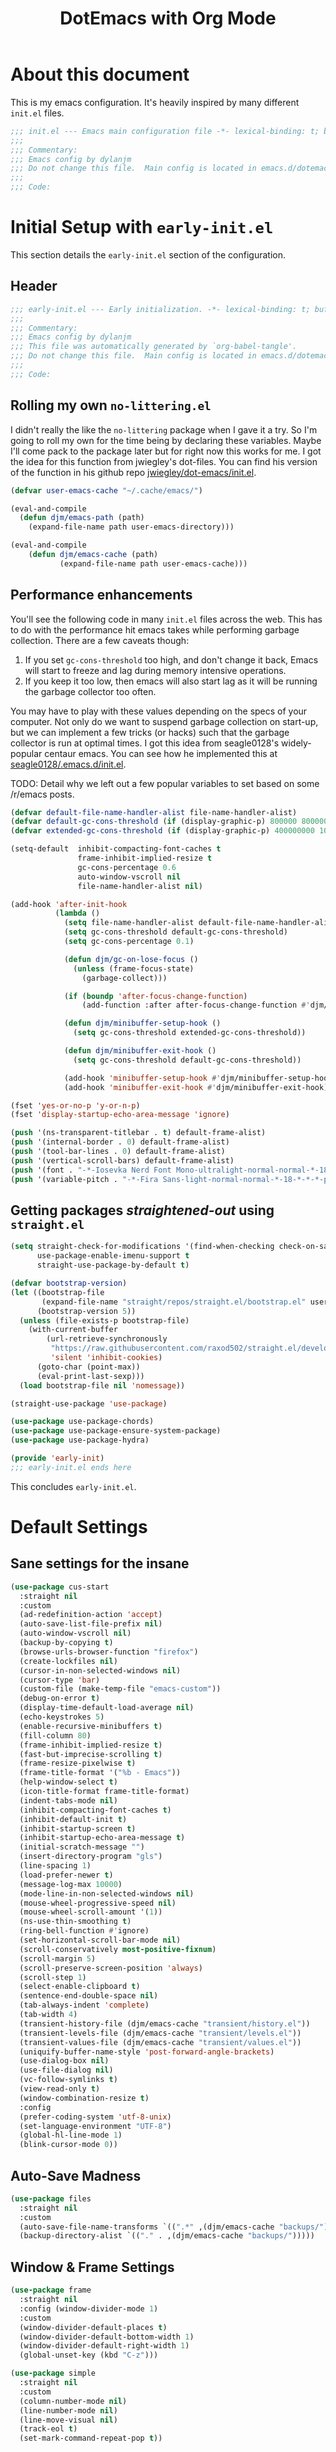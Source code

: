 #+title: DotEmacs with Org Mode
#+options: toc:4 h:4
#+property: header-args :tangle "~/dotz/editors/emacs.d/init.el"

* About this document

This is my emacs configuration. It's heavily inspired by many different =init.el= files.

#+BEGIN_SRC emacs-lisp
;;; init.el --- Emacs main configuration file -*- lexical-binding: t; buffer-read-only: t; no-byte-compile: t; coding: utf-8-*-
;;;
;;; Commentary:
;;; Emacs config by dylanjm
;;; Do not change this file.  Main config is located in emacs.d/dotemacs.org
;;;
;;; Code:
#+END_SRC

* Initial Setup with =early-init.el=
:properties:
:header-args: :tangle "~/dotz/editors/emacs.d/early-init.el"
:end:

This section details the =early-init.el= section of the configuration.

** Header
#+BEGIN_SRC emacs-lisp
;;; early-init.el --- Early initialization. -*- lexical-binding: t; buffer-read-only: t; no-byte-compile: t-*-
;;;
;;; Commentary:
;;; Emacs config by dylanjm
;;; This file was automatically generated by `org-babel-tangle'.
;;; Do not change this file.  Main config is located in emacs.d/dotemacs.org
;;;
;;; Code:
#+END_SRC

** Rolling my own =no-littering.el=
I didn't really the like the =no-littering= package when I gave it a try. So I'm
going to roll my own for the time being by declaring these variables. Maybe I'll
come pack to the package later but for right now this works for me. I got the
idea for this function from jwiegley's dot-files. You can find his version of
the function in his github repo [[https://github.com/jwiegley/dot-emacs/blob/master/init.el][jwiegley/dot-emacs/init.el]].

#+BEGIN_SRC emacs-lisp
(defvar user-emacs-cache "~/.cache/emacs/")

(eval-and-compile
  (defun djm/emacs-path (path)
    (expand-file-name path user-emacs-directory)))

(eval-and-compile
    (defun djm/emacs-cache (path)
           (expand-file-name path user-emacs-cache)))
#+END_SRC

** Performance enhancements
You'll see the following code in many =init.el= files across the web. This has
to do with the performance hit emacs takes while performing garbage collection.
There are a few caveats though:

1. If you set =gc-cons-threshold= too high, and don't change it back, Emacs will
   start to freeze and lag during memory intensive operations.
2. If you keep it too low, then emacs will also start lag as it will be running
   the garbage collector too often.

You may have to play with these values depending on the specs of your computer.
Not only do we want to suspend garbage collection on start-up, but we can
implement a few tricks (or hacks) such that the garbage collector is run at
optimal times. I got this idea from seagle0128's widely-popular centaur emacs.
You can see how he implemented this at [[https://github.com/seagle0128/.emacs.d/blob/master/init.el][seagle0128/.emacs.d/init.el]].

TODO: Detail why we left out a few popular variables to set based on some /r/emacs posts.

#+BEGIN_SRC emacs-lisp
(defvar default-file-name-handler-alist file-name-handler-alist)
(defvar default-gc-cons-threshold (if (display-graphic-p) 800000 800000))
(defvar extended-gc-cons-threshold (if (display-graphic-p) 400000000 100000000))

(setq-default  inhibit-compacting-font-caches t
               frame-inhibit-implied-resize t
               gc-cons-percentage 0.6
               auto-window-vscroll nil
               file-name-handler-alist nil)

(add-hook 'after-init-hook
          (lambda ()
            (setq file-name-handler-alist default-file-name-handler-alist)
            (setq gc-cons-threshold default-gc-cons-threshold)
            (setq gc-cons-percentage 0.1)

            (defun djm/gc-on-lose-focus ()
              (unless (frame-focus-state)
                (garbage-collect)))

            (if (boundp 'after-focus-change-function)
                (add-function :after after-focus-change-function #'djm/gc-on-lose-focus))

            (defun djm/minibuffer-setup-hook ()
              (setq gc-cons-threshold extended-gc-cons-threshold))

            (defun djm/minibuffer-exit-hook ()
              (setq gc-cons-threshold default-gc-cons-threshold))

            (add-hook 'minibuffer-setup-hook #'djm/minibuffer-setup-hook)
            (add-hook 'minibuffer-exit-hook #'djm/minibuffer-exit-hook)))
#+END_SRC

#+BEGIN_SRC emacs-lisp
(fset 'yes-or-no-p 'y-or-n-p)
(fset 'display-startup-echo-area-message 'ignore)

(push '(ns-transparent-titlebar . t) default-frame-alist)
(push '(internal-border . 0) default-frame-alist)
(push '(tool-bar-lines . 0) default-frame-alist)
(push '(vertical-scroll-bars) default-frame-alist)
(push '(font . "-*-Iosevka Nerd Font Mono-ultralight-normal-normal-*-18-*-*-*-m-0-iso10646-1") default-frame-alist)
(push '(variable-pitch . "-*-Fira Sans-light-normal-normal-*-18-*-*-*-p-0-iso10646-1") default-frame-alist)
#+END_SRC

** Getting packages /straightened-out/ using =straight.el=

#+BEGIN_SRC emacs-lisp
(setq straight-check-for-modifications '(find-when-checking check-on-save)
      use-package-enable-imenu-support t
      straight-use-package-by-default t)

(defvar bootstrap-version)
(let ((bootstrap-file
       (expand-file-name "straight/repos/straight.el/bootstrap.el" user-emacs-directory))
      (bootstrap-version 5))
  (unless (file-exists-p bootstrap-file)
    (with-current-buffer
        (url-retrieve-synchronously
         "https://raw.githubusercontent.com/raxod502/straight.el/develop/install.el"
         'silent 'inhibit-cookies)
      (goto-char (point-max))
      (eval-print-last-sexp)))
  (load bootstrap-file nil 'nomessage))

(straight-use-package 'use-package)

(use-package use-package-chords)
(use-package use-package-ensure-system-package)
(use-package use-package-hydra)

(provide 'early-init)
;;; early-init.el ends here
#+END_SRC

This concludes =early-init.el=.

* Default Settings

** Sane settings for the insane
#+begin_src emacs-lisp
  (use-package cus-start
    :straight nil
    :custom
    (ad-redefinition-action 'accept)
    (auto-save-list-file-prefix nil)
    (auto-window-vscroll nil)
    (backup-by-copying t)
    (browse-urls-browser-function "firefox")
    (create-lockfiles nil)
    (cursor-in-non-selected-windows nil)
    (cursor-type 'bar)
    (custom-file (make-temp-file "emacs-custom"))
    (debug-on-error t)
    (display-time-default-load-average nil)
    (echo-keystrokes 5)
    (enable-recursive-minibuffers t)
    (fill-column 80)
    (frame-inhibit-implied-resize t)
    (fast-but-imprecise-scrolling t)
    (frame-resize-pixelwise t)
    (frame-title-format '("%b - Emacs"))
    (help-window-select t)
    (icon-title-format frame-title-format)
    (indent-tabs-mode nil)
    (inhibit-compacting-font-caches t)
    (inhibit-default-init t)
    (inhibit-startup-screen t)
    (inhibit-startup-echo-area-message t)
    (initial-scratch-message "")
    (insert-directory-program "gls")
    (line-spacing 1)
    (load-prefer-newer t)
    (message-log-max 10000)
    (mode-line-in-non-selected-windows nil)
    (mouse-wheel-progressive-speed nil)
    (mouse-wheel-scroll-amount '(1))
    (ns-use-thin-smoothing t)
    (ring-bell-function #'ignore)
    (set-horizontal-scroll-bar-mode nil)
    (scroll-conservatively most-positive-fixnum)
    (scroll-margin 5)
    (scroll-preserve-screen-position 'always)
    (scroll-step 1)
    (select-enable-clipboard t)
    (sentence-end-double-space nil)
    (tab-always-indent 'complete)
    (tab-width 4)
    (transient-history-file (djm/emacs-cache "transient/history.el"))
    (transient-levels-file (djm/emacs-cache "transient/levels.el"))
    (transient-values-file (djm/emacs-cache "transient/values.el"))
    (uniquify-buffer-name-style 'post-forward-angle-brackets)
    (use-dialog-box nil)
    (use-file-dialog nil)
    (vc-follow-symlinks t)
    (view-read-only t)
    (window-combination-resize t)
    :config
    (prefer-coding-system 'utf-8-unix)
    (set-language-environment "UTF-8")
    (global-hl-line-mode 1)
    (blink-cursor-mode 0))
#+end_src

** Auto-Save Madness

#+begin_src emacs-lisp
  (use-package files
    :straight nil
    :custom
    (auto-save-file-name-transforms `((".*" ,(djm/emacs-cache "backups/") t)))
    (backup-directory-alist `(("." . ,(djm/emacs-cache "backups/")))))
#+end_src

** Window & Frame Settings
#+begin_src emacs-lisp
  (use-package frame
    :straight nil
    :config (window-divider-mode 1)
    :custom
    (window-divider-default-places t)
    (window-divider-default-bottom-width 1)
    (window-divider-default-right-width 1)
    (global-unset-key (kbd "C-z")))

  (use-package simple
    :straight nil
    :custom
    (column-number-mode nil)
    (line-number-mode nil)
    (line-move-visual nil)
    (track-eol t)
    (set-mark-command-repeat-pop t))

  (use-package fringe
    :straight nil
    :custom
    (fringe-indicator-alist (delq (assq 'continuation fringe-indicator-alist)
                                  fringe-indicator-alist))
    :config (fringe-mode '(10 . 8)))

  (use-package ns-win
    :straight nil
    :custom
    (ns-pop-up-frames nil)
    (ns-use-native-fullscreen nil)
    (mac-option-modifier 'meta)
    (mac-command-modifier 'meta)
    (mac-right-command-modifier 'left)
    (mac-right-option-modifier 'none)
    (mac-function-modifier 'hyper))

#+end_src

** Picking up where we left off

#+begin_src emacs-lisp
  (use-package saveplace
    :straight nil
    :init (save-place-mode 1)
    :custom (save-place-file (djm/emacs-cache "places")))

  (use-package savehist
    :straight nil
    :init (savehist-mode 1)
    :custom
    (history-length 1000)
    (history-delete-duplicates t)
    (savehist-autosave-interval 300)
    (savehist-file (djm/emacs-cache "emacs-history"))
    (savehist-save-minibuffer-history 1))

  (use-package autorevert
    :straight nil
    :init (global-auto-revert-mode 1)
    :custom
    (auto-revert-verbose nil)
    (global-auto-revert-non-file-buffers t)
    (auto-revert-use-notify nil))

  (use-package recentf
    :straight nil
    :functions (recentf-save-list)
    :init (recentf-mode 1)
    :custom
    (recentf-save-file (djm/emacs-cache "recentf"))
    (recentf-max-saved-items 200)
    (recentf-max-menu-items 15)
    (recentf-auto-cleanup 'never)
    (recentf-exclude '("\\.?cache"
                       ".cask"
                       "url"
                       "COMMIT_EDITMSG\\'"
                       "bookmarks"
                       "NEWS"
                       "\\.\\(?:gz\\|gif\\|svg\\|png\\|jpe?g\\)$"
                       "^/tmp/"nnn
                       "^/ssh:"
                       "\\.?ido\\.last$"
                       "\\.revive$"
                       "/TAGS$"
                       "^/var/folders/.+$"
                       (lambda (file)
                         (file-in-directory-p file package-user-dir))))
    :config
    (push (expand-file-name recentf-save-file) recentf-exclude)
    (run-at-time nil (* 3 60) (lambda ()
                                (let ((save-silently t)) (recentf-save-list)))))
#+end_src

#+BEGIN_SRC emacs-lisp
  (use-package prog-mode
    :straight nil
    :hook ((prog-mode . prettify-symbols-mode)
           (prog-mode . show-paren-mode)
           (prog-mode . display-line-numbers-mode)
           (prog-mode . display-fill-column-indicator-mode))
    :custom
    (prettify-symbols-unprettify-at-point 'right-edge))


  (use-package vscode-icon)
  (use-package dired
    :straight nil
    :functions (dired wdired-change-to-wdired-mode)
    :bind (:map dired-mode-map
                ("C-c C-p" . wdired-change-to-wdired-mode)
                ("C-c C-r" . dired-rsync)
                ("TAB" . dired-subtree-insert)
                (";" . dired-subtree-remove)
                (":" . dired-git-info-mode))
    :custom
    (dired-auto-revert-buffer t)
    (dired-dwim-target t)
    (dired-guess-shell-gnutar "tar")
    (dired-listing-switches "-alhF --group-directories-first -v")
    (dired-ls-F-marks-symlinks t)
    (dired-recursive-deletes 'always)
    (dired-recursive-copies 'always)
    (dired-use-ls-dired nil)
    :config
    (use-package dired-aux :straight nil)
    (use-package dired-x :straight nil)
    (use-package diredfl :init (diredfl-global-mode 1))
    (use-package dired-ranger)
    (use-package dired-git-info)
    (use-package dired-rsync)
    (use-package dired-subtree)
    (use-package fd-dired)
    (use-package dired-sidebar
      :bind ("M-\\" . dired-sidebar-toggle-sidebar)
      :custom (dired-sidebar-theme 'vscode)))

  (use-package osx-trash :init (osx-trash-setup))

  (use-package focus-autosave-mode :init (focus-autosave-mode))

  (use-package ibuffer
    :bind (([remap list-buffers] . ibuffer))
    :custom
    (ibuffer-expert t))

  (use-package whitespace
    :straight nil
    :hook (((prog-mode text-mode conf-mode) . whitespace-mode)
           (before-save . delete-trailing-whitespace))
    :custom
    (whitespace-style '(face indentation space-after-tab space-before-tab
                             tab-mark empty trailing)))

  (use-package windmove
    :bind (("C-c w l" . windmove-left)
           ("C-c w r" . windmove-right)
           ("C-c w p" . windmove-up)
           ("C-c w n" . windmove-down))
    :custom (windmove-default-keybindings 'shift))

  (use-package zop-to-char
    :bind (("M-z" . zop-to-char)
           ("M-Z" . zop-up-to-char)))

  (use-package eldoc
    :custom (eldoc-idle-delay 2))

  (use-package which-key
    :custom (which-key-idle-delay 0.5)
    :config (which-key-mode))

  (use-package helpful
    :custom
    (counsel-describe-function-function #'helpful-callable)
    (counsel-describe-variable-function #'helpful-variable)
    :bind
    ([remap describe-function] . helpful-callable)
    ([remap describe-command] . helpful-command)
    ([remap describe-variable] . helpful-variable)
    ([remap describe-key] . helpful-key))

  (use-package async)
  (use-package exec-path-from-shell
    :custom
    (exec-path-from-shell-check-startup-files nil)
    (exec-path-from-shell-variables '("PATH" "MANPATH"))
    (exec-path-from-shell-arguments '("-l"))
    :config
    (exec-path-from-shell-initialize))

  (use-package doom-themes
    :demand t
    :config
    (load-theme 'doom-gruvbox t)
    (doom-themes-org-config)
    (dolist (face '(region hl-line secondary-selection))
      (set-face-attribute face nil :extend t))
    (with-eval-after-load 'org
      (dolist (face '(org-block
                      org-block-begin-line
                      org-block-end-line
                      org-level-1
                      org-quote))
        (set-face-attribute face nil :extend t)))
    (set-face-attribute 'font-lock-comment-face nil :family "Iosevka Slab"
                        :height 180 :weight 'bold :slant 'italic))

  (use-package minions
    :hook (after-init . minions-mode)
    :custom
    (minions-mode-line-lighter "...")
    (minions-mode-line-delimiters '("" . "")))

  (use-package tab-line
    :disabled t
    :straight nil
    :custom
    (tab-line-new-tab-choice nil)
    (tab-line-separator nil)
    (tab-line-close-button-show nil)
    :init (global-tab-line-mode))

  (use-package aggressive-indent
    :commands (aggressive-indent-mode))

  (use-package hungry-delete
    :commands (hungy-delete-mode))

  (use-package key-chord
    :custom (key-chord-two-keys-delay 0.05)
    :init (key-chord-mode 1))

  (use-package prescient
    :custom (prescient-save-file (djm/emacs-cache "prescient-save.el"))
    :config (prescient-persist-mode))

  (use-package company
    :demand t
    :commands global-company-mode
    :bind (:map company-active-map
                ("RET" . nil)
                ([return] . nil)
                ("TAB" . company-complete-selection)
                ([tab] . company-complete-selection)
                ("C-f" . company-complete-common)
                ("C-n" . company-select-next)
                ("C-p" . company-select-previous))
    :custom
    (company-require-match 'never)
    (company-async-timeout 5)
    (company-idle-delay 0)
    (company-minimum-prefix-length 2)
    (company-tooltip-align-annotations t)
    (company-transformers '(company-sort-by-statistics
                            company-sort-by-occurrence))
    (company-frontends '(company-preview-common-frontend
                         company-pseudo-tooltip-frontend
                         company-echo-metadata-frontend))
    (company-backends '(company-capf
                        company-files
                        company-xcode
                        company-keywords))
    :config
    (global-company-mode 1)
    (use-package company-statistics
      :init (company-statistics-mode 1)
      :custom (company-statistics-file
               (djm/emacs-cache "company-statistics-cache.el")))

    (use-package company-math
      :init
      (add-to-list 'company-backends 'company-math-symbols-unicode)
      (add-to-list 'company-backends 'company-math-symbols-latex))
    (use-package company-flx :init (company-flx-mode 1))
    (use-package company-prescient :init (company-prescient-mode 1))
    (use-package company-lsp :init (setq company-lsp-cache-canidates 'auto))
    (use-package company-anaconda
      :config
      (add-to-list 'company-backends 'company-anaconda)))

  (use-package hippie-exp
    :bind (([remap dabbrev-expand] . hippie-expand))
    :custom
    (hippie-expand-try-functions-list '(try-expand-dabbrev
                                        try-expand-dabbrev-all-buffers
                                        try-expand-dabbrev-from-kill
                                        try-complete-file-name-partially
                                        try-complete-file-name
                                        try-expand-all-abbrevs
                                        try-expand-list
                                        try-complete-lisp-symbol-partially
                                        try-complete-lisp-symbol)))

  (use-package yasnippet
    :commands (yas-reload-all)
    :hook ((term-mode . (lambda () (yas-minor-mode -1)))
           (company-mode . yas-minor-mode))
    :config
    (use-package yasnippet-snippets)
    (use-package ivy-yasnippet
      :custom (ivy-yasnippet-new-snippet yas-new-snippet-default))
    (yas-reload-all)
    (yas-global-mode 1))

  (use-package rainbow-delimiters
    :hook (prog-mode . rainbow-delimiters-mode)
    :custom (rainbow-delimters-max-face-count 5))

  (use-package undo-tree :init (global-undo-tree-mode 1))

  (use-package posframe
    :custom
    (posframe-arghandler #'hemacs-posframe-arghandler)
    :config
    (defun hemacs-posframe-arghandler (posframe-buffer arg-name value)
      (let ((info '(:internal-border-width 12 :min-width 80)))
        (or (plist-get info arg-name) value))))

  (use-package which-key-posframe
    :config (which-key-posframe-mode)
    :custom (which-key-posframe-poshandler
             'posframe-poshandler-point-bottom-left-corner))

  (use-package counsel
    :hook ((after-init . ivy-mode)
           (ivy-mode . counsel-mode))

    :bind (("C-x b" . ivy-switch-buffer)
           ("C-x B" . ivy-switch-buffer-other-window)
           ("C-c C-r" . ivy-resume)
           ("C-c v p" . ivy-push-view)
           ("C-c v o" . ivy-pop-view)
           ("C-c v ." . ivy-switch-view)
           :map ivy-minibuffer-map
           ("<tab>" . ivy-alt-done)
           ("C-w" . ivy-yank-word)
           ("C-r" . ivy-previous-line)
           (:map ivy-switch-buffer-map
                 ("C-x k" . ivy-switch-buffer-kill))

           (:map counsel-mode-map
                 ([remap dired] . counsel-dired)
                 ("M-x" . counsel-M-x)
                 ("C-x C-f" . counsel-find-file)
                 ("C-x C-d" . counsel-dired-jump)
                 ("C-x C-l" . counsel-find-library)
                 ("C-x C-r" . counsel-recentf)
                 ("C-x C-v" . counsel-set-variable)
                 ("C-x C-u" . counsel-unicode-char)
                 ("C-x j" . counsel-mark-ring)
                 ("C-c g" . counsel-grep)
                 ("C-c h" . counsel-command-history)
                 ("C-c j" . counsel-git)
                 ("C-c j" . counsel-git-grep)
                 ("C-c r" . counsel-rg)
                 ("C-c z" . counsel-fzf)
                 ("C-c c w" . counsel-colors-web)
                 ("C-h F" . counsel-describe-face)
                 ("C-h f" . counsel-describe-function)
                 ("C-h v" . counsel-describe-variable))

           ("C-s" . swiper)
           ("C-c c s" . swiper-isearch)
           ("C-c c r" . swiper-isearch-backward)
           ("C-S-s" . swiper-all)
           :map swiper-map
           ("M-%" . swiper-query-replace)
           ("M-s" . swiper-isearch-toggle)
           :map isearch-mode-map
           ("M-s" . swiper-isearch-toggle))

    :custom
    (ivy-extra-directories nil)
    (ivy-dynamic-exhibit-delay-ms 250)
    (ivy-use-selectable-prompt t)
    (ivy-format-function #'ivy-format-function-arrow)
    (ivy-height 10)
    (ivy-initial-inputs-alist nil)
    (ivy-case-fold-search-default t)
    (ivy-use-virtual-buffers t)
    (ivy-virtual-abbreviate 'abbreviate)
    (ivy-count-format "(%d/%d) ")

    :config
    (use-package ivy-hydra)
    (use-package ivy-prescient
      :custom (ivy-prescient-retain-classic-highlighting t)
      :init (ivy-prescient-mode 1))

    (use-package ivy-posframe
      :init (ivy-posframe-mode 1)
      :functions (ivy-posframe-display-at-window-bottom-left
                  ivy-posframe-display-at-frame-center)
      :config
      (push (cons #'swiper nil)
            ivy-posframe-display-functions-alist)
      (push (cons t #'ivy-posframe-display-at-frame-center)
            ivy-posframe-display-functions-alist))

    (use-package counsel-projectile
      :after (counsel projectile)
      :config (counsel-projectile-mode 1))

    (use-package auto-insert
      :straight nil
      :bind (("C-c ci a" . auto-insert)))

    (use-package amx
      :init (amx-mode 1)
      :custom (amx-save-file (djm/emacs-cache "amx-items")))

    (when (executable-find "rg")
      (setq counsel-grep-base-command
            "rg -S --no-heading --line-number --color never '%s' %s"))

    (with-eval-after-load 'ivy
      (push (cons #'swiper (cdr (assq t ivy-re-builders-alist)))
            ivy-re-builders-alist)
      (push (cons #'swiper-isearch (cdr (assq t ivy-re-builders-alist)))
            ivy-re-builders-alist)
      (push (cons #'counsel-M-x #'ivy--regex-fuzzy) ivy-re-builders-alist)
      (push (cons t #'ivy--regex-fuzzy) ivy-re-builders-alist)))

  (use-package avy
    :bind (:map dired-mode-map
                ("." . avy-goto-word-or-subword-1))
    :custom (avy-style 'de-bruijn)
    :chords
    ("jj" . avy-goto-char-timer)
    ("jk" . avy-goto-word-or-subword-1)
    ("jl" . avy-goto-line)
    :config (avy-setup-default))

  (use-package dimmer
    :custom (dimmer-exclusion-regexp (rx (or "posframe" "which-key" "*Python*")))
    :config (dimmer-mode))

  (use-package ispell
    :straight nil
    :ensure-system-package (hunspell . "trizen -S hunspell")
    :custom
    (ispell-dictionary "en_US")
    (ispell-program-name (executable-find "hunspell"))
    (ispell-really-hunspell t)
    (ispell-silently-savep t))

  (use-package magit
    :bind (("C-x g" . magit-status)
           ("C-x M-g" . magit-dispatch)
           ("C-c M-g" . magit-file-popup))
    :config
    (use-package git-commit
      :custom (git-commit-summary-max-length 50))

    (use-package git-gutter
      :commands (global-git-gutter-mode)
      :init (global-git-gutter-mode 1)))

  (use-package ace-window
    :bind (("C-x o" . ace-window)))

  (use-package projectile
    :custom
    (projectile-cache-file (djm/emacs-cache "projectile.cache"))
    (projectile-completion-system 'ivy)
    (projectile-enable-caching t)
    (projectile-known-projects-file (djm/emacs-cache "projectile-bookmarks.eld"))
    :config
    (define-key projectile-mode-map (kbd "C-c p") 'projectile-command-map)
    (projectile-mode 1))

  (use-package eterm-256color
    :hook (term-mode . eterm-256color-mode))

  (use-package shell-pop
    :bind ("C-x t" . shell-pop)
    :custom
    (shell-pop-shell-type (quote ("ansi-term" "*ansi-term*" (lambda () (ansi-term shell-pop-term-shell)))))
    (shell-pop-term-shell (getenv "SHELL"))
    :config
    (shell-pop--set-shell-type 'shell-pop-shell-type shell-pop-shell-type))

  (use-package lsp-mode
    :hook (python-mode . lsp-deferred)
    :bind (:map lsp-mode-map
                ("C-c C-d" . lsp-describe-thing-at-point))
    :init (setq lsp-auto-guess-root t
                lsp-prefer-flymake nil
                flymake-fringe-indicator-position 'right-fringe)
    :config
    (use-package lsp-clients
      :straight nil
      :init (setq lsp-clients-python-library-directories '("~/.pyenv/shims/")))
    (use-package lsp-python-ms
      :hook (python-mode . (lambda () (require 'lsp-python-ms) (lsp-deferred))))

    (use-package dap-mode
      :hook ((after-init . dap-mode)
             (dap-mode . dap-ui-mode)
             (python-mode . (lambda () (require 'dap-python))))))

  (use-package lsp-ui
    :commands (lsp-ui-mode lsp-ui-doc-hide)
    :hook (lsp-mode . lsp-ui-mode)
    :custom-face
    (lsp-ui-doc-background ((t (:background nil))))
    (lsp-ui-sideline--code-action ((t (:inherit warning))))
    (lsp-ui-doc-header ((t (:inherit (font-lock-string-face italic)))))
    :bind (:map lsp-ui-mode-map
                ([remap xref-find-definitions] . lsp-ui-peek-find-definitions)
                ([remap xref-find-references] . lsp-ui-peek-find-references)
                ("C-c u" . lsp-ui-imenu))
    :custom
    (lsp-ui-doc-use-webkit nil)
    (lsp-ui-doc-enable t)
    (lsp-ui-doc-header t)
    (lsp-ui-doc-include-signature t)
    (lsp-ui-doc-delay 0.7)
    (lsp-ui-doc-position 'top)
    (lsp-ui-doc-border (face-foreground 'default))
    (lsp-eldoc-enable-hove nil)
    (lsp-ui-sideline-ignore-duplicate t)
    :config
    (defun lsp-ui-imenu-hide-mode-line ()
      (setq mode-line-format nil))
    (advice-add #'lsp-ui-menu :after #'lsp-ui-imenu-hide-mode-line))

  (use-package flycheck
    :hook (after-init . global-flycheck-mode)
    :custom
    (flycheck-emacs-lisp-load-path 'inherit)
    (flycheck-indication-mode 'right-fringe)
    (when (fboundp 'define-fringe-bitmap)
      (define-fringe-bitmap 'flycheck-fringe-bitmap-double-arrow
        [16 48 112 240 112 48 16] nil nil 'center))
    :config
    (use-package flycheck-posframe
      :hook (flycheck-mode . flycheck-posframe-mode)
      :config (add-to-list 'flycheck-posframe-inhibit-functions
                           #'(lambda () (bound-and-true-p company-backend))))
    (use-package flycheck-pos-tip
      :defines flycheck-pos-tip-timeout
      :hook (global-flycheck-mode . flycheck-pos-tip-mode)
      :config (setq flycheck-pos-tip-timeout 30))
    (use-package flycheck-popup-tip
      :hook (flycheck-mode . flycheck-popup-tip-mode)))

  (use-package sh-script
    :ensure-system-package shfmt
    :mode ((rx (and (? ".") (or "bash" "zsh"))) . sh-mode)
    :custom
    (sh-indentation 2)
    (sh-basic-offset 2))

  (use-package ess
    :init
    (progn
      (add-to-list 'safe-local-variable-values '(outline-minor-mode))
      (add-to-list 'safe-local-variable-values '(whitespace-style
                                                 face tabs spaces
                                                 trailing lines space-before-tab::space
                                                 newline indentation::space empty
                                                 space-after-tab::space space-mark
                                                 tab-mark newline-mark))))

  (use-package python
    :straight nil
    :hook (inferior-python-mode . (lambda ()
                                    (process-query-on-exit-flag
                                     (get-process "Python"))))
    :init
    (setq python-shell-completion-native-enable nil)
    :config
    (when (and (executable-find "ipython")
               (string= python-shell-interpreter "ipython"))
      (setq python-shell-interpreter "python"))

    (use-package anaconda-mode
      :hook (python-mode . anaconda-mode))
    (use-package pip-requirements)
    (use-package live-py-mode)
    (use-package yapfify :hook (python-mode . yapf-mode))
    (use-package eval-in-repl)
    (use-package eval-in-repl-python
      :straight nil
      :init
      (progn
        (defun eir-eval-in-python ()
          "eval-in-repl for Python."
          (interactive)
          (let* ((script-window (selected-window)))
            (eir-repl-start "*Python*" #'run-python)

            (if (and transient-mark-mode mark-active)
                (let* ((body (buffer-substring-no-properties (point) (mark)))
                       (paste (concat "%cpaste -q \n" body "\n--")))
                  (eir-send-to-python paste))

              (beginning-of-line)
              (set-mark (point))
              (python-nav-end-of-statement)
              (python-nav-end-of-block)

              (if (not (equal (point) (mark)))
                  (let* ((body (buffer-substring-no-properties
                                (min (+ 1 (point)) (point-max))
                                (mark)))
                         (paste (concat "%cpaste -q \n" body "\n--")))
                    (eir-send-to-python paste))
                (setq mark-active nil))

              (python-nav-forward-statement)
              (python-shell-switch-to-shell)
              (select-window script-window))))

        (bind-key "C-<return>" 'eir-eval-in-python python-mode-map))))

  (use-package dashboard
    :init (dashboard-setup-startup-hook)
    :custom
    (dashboard-items '((recents . 5)
                       (projects . 5)
                       (bookmarks . 5)
                       (agenda . 5)))
    :config
    (set-face-bold 'dashboard-heading-face t))

  (use-package org
    :straight org-plus-contrib
    :hook (org-mode . visual-line-mode)
    :requires (org-capture org-protocol)
    :custom
    (org-todo-keywords '((sequence "TODO" "DOING" "|" "DONE BUT" "DONE")
                         (sequence "MAYBE" "CANCELED" "|")))
    :config
    (org-add-link-type "project" 'projectile-switch-project-by-name)
    (use-package org-habit-plus
      :straight (org-habit-plus :type git :host github
                                :repo "oddious/org-habit-plus")
      :custom
      (org-habit-scheduled-past-days org-scheduled-past-days)))

  (provide 'init)
  ;;; init.el ends here
#+end_src
